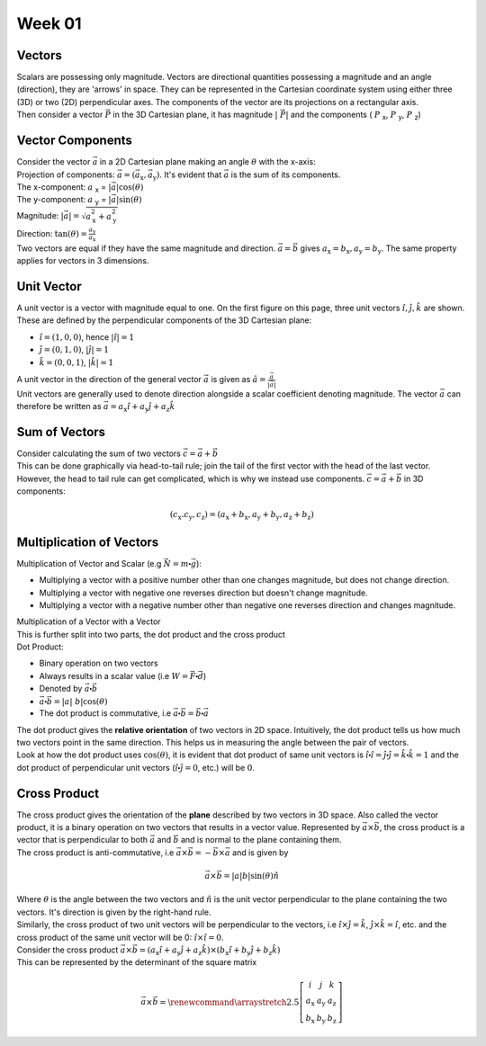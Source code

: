 .. _s1-ap-l01:

Week 01
-------

Vectors
^^^^^^^

| Scalars are possessing only magnitude. Vectors are directional quantities possessing a magnitude and an angle (direction), they are 'arrows' in space. They can be represented in the Cartesian coordinate system using either three (3D) or two (2D) perpendicular axes. The components of the vector are its projections on a rectangular axis.
.. image:: images/vector.jpg

    This is a right handed coordinate system. A vector rotated 90:math:`\circ` from OZ to OY will travel in the positive y-direction.

| Then consider a vector :math:`\vec{P}` in the 3D Cartesian plane, it has magnitude :math:`\vert\ \vec{P} \vert` and the components ( :math:`P` :sub:`x`, :math:`P` :sub:`y`, :math:`P` :sub:`z`)

Vector Components
^^^^^^^^^^^^^^^^^

| Consider the vector :math:`\vec{a}` in a 2D Cartesian plane making an angle :math:`\theta` with the x-axis:

.. image:: images/vector2d.png
    :scale: 40%

| Projection of components: :math:`\vec{a} = ( \vec{a}_{\text{x}}, \vec{a}_{\text{y}} )`. It's evident that :math:`\vec{a}` is the sum of its components.
| The x-component: :math:`a` :sub:`x` = :math:`\vert \vec{a} \vert\cos(\theta)`
| The y-component: :math:`a` :sub:`y` = :math:`\vert \vec{a} \vert\sin(\theta)`
| Magnitude: :math:`\vert \vec{a} \vert = \sqrt{ a_{\text{x}}^2 + a_{\text{y}}^2}`
| Direction: :math:`\tan(\theta) = \frac{a_{\text{y}}}{a_{\text{x}}}`

| Two vectors are equal if they have the same magnitude and direction. :math:`\vec{a} = \vec{b}` gives :math:`a_{\text{x}} = b_{\text{x}}, a_{\text{y}} = b_{\text{y}}`. The same property applies for vectors in 3 dimensions.

Unit Vector
^^^^^^^^^^^

| A unit vector is a vector with magnitude equal to one. On the first figure on this page, three unit vectors :math:`\hat{i}, \hat{j}, \hat{k}` are shown.  These are defined by the perpendicular components of the 3D Cartesian plane:
*    :math:`\hat{i} = (1, 0, 0)`, hence :math:`\vert\hat{i}\vert = 1`
*    :math:`\hat{j} = (0, 1, 0)`, :math:`\vert\hat{j}\vert = 1`
*    :math:`\hat{k} = (0, 0, 1)`, :math:`\vert\hat{k}\vert = 1`

| A unit vector in the direction of the general vector :math:`\vec{a}` is given as :math:`\hat{a} = \frac{\vec{a}}{\vert\vec{a}\vert}`
| Unit vectors are generally used to denote direction alongside a scalar coefficient denoting magnitude. The vector :math:`\vec{a}` can therefore be written as :math:`\vec{a} = a_{\text{x}}\hat{i} + a_{\text{y}}\hat{j} + a_{\text{z}}\hat{k}`

Sum of Vectors
^^^^^^^^^^^^^^

| Consider calculating the sum of two vectors :math:`\vec{c} = \vec{a} + \vec{b}`
| This can be done graphically via head-to-tail rule; join the tail of the first vector with the head of the last vector.

.. image:: images/headtotail.png

| However, the head to tail rule can get complicated, which is why we instead use components. :math:`\vec{c} = \vec{a} + \vec{b}` in 3D components:

.. math:: 
    (c_{\text{x}}. c_{\text{y}}, c_{\text{z}}) = (a_{\text{x}} + b_{\text{x}}, a_{\text{y}} + b_{\text{y}}, a_{\text{z}} + b_{\text{z}})

.. math::
    :name: Alternatively,
    c_{\text{x}}\hat{i} + c_{\text{y}}\hat{j} + c_{\text{z}}\hat{k}} = (a_{\text{x}} + b_{\text{x}})\hat{i} + (a_{\text{y}} + b_{\text{y}})\hat{j} + (a_{\text{z}} + b_{\text{z}})\hat{k}

Multiplication of Vectors
^^^^^^^^^^^^^^^^^^^^^^^^^

| Multiplication of Vector and Scalar (e.g :math:`\vec{N} = m\centerdot\vec{g}`): 
*    Multiplying a vector with a positive number other than one changes magnitude, but does not change direction.
*    Multiplying a vector with negative one reverses direction but doesn't change magnitude.
*    Multiplying a vector with a negative number other than negative one reverses direction and changes magnitude.

| Multiplication of a Vector with a Vector
| This is further split into two parts, the dot product and the cross product

| Dot Product:
*     Binary operation on two vectors
*     Always results in a scalar value (i.e :math:`W = \vec{F}\centerdot\vec{d}`)
*     Denoted by :math:`\vec{a}\centerdot\vec{b}`
*     :math:`\vec{a}\centerdot\vec{b} = \vert a \vert\ b \vert\cos(\theta)`
*     The dot product is commutative, i.e :math:`\vec{a}\centerdot\vec{b} = \vec{b}\centerdot\vec{a}`
| The dot product gives the **relative orientation** of two vectors in 2D space. Intuitively, the dot product tells us how much two vectors point in the same direction. This helps us in measuring the angle between the pair of vectors.
| Look at how the dot product uses :math:`\cos(\theta)`, it is evident that dot product of same unit vectors is :math:`\hat{i}\centerdot\hat{i} = \hat{j}\centerdot\hat{j} = \hat{k}\centerdot\hat{k} = 1` and the dot product of perpendicular unit vectors (:math:`\hat{i}\centerdot\hat{j} = 0`, etc.) will be :math:`0`.
Cross Product
^^^^^^^^^^^^^

| The cross product gives the orientation of the **plane** described by two vectors in 3D space. Also called the vector product, it is a binary operation on two vectors that results in a vector value. Represented by :math:`\vec{a}\times\vec{b}`, the cross product is a vector that is perpendicular to both :math:`\vec{a}` and :math:`\vec{b}` and is normal to the plane containing them.
| The cross product is anti-commutative, i.e :math:`\vec{a}\times\vec{b} = - \vec{b}\times\vec{a}` and is given by

.. math::

        \vec{a} \times \vec{b} = \vert a \vert b \vert\sin(\theta)\hat{n}

| Where :math:`\theta` is the angle between the two vectors and :math:`\hat{n}` is the unit vector perpendicular to the plane containing the two vectors. It's direction is given by the right-hand rule.
| Similarly, the cross product of two unit vectors will be perpendicular to the vectors, i.e :math:`\hat{i}\times\hat{j} = \hat{k}`, :math:`\hat{j}\times\hat{k} = \hat{i}`, etc. and the cross product of the same unit vector will be 0: :math:`\hat{i}\times\hat{i} = 0`.

| Consider the cross product :math:`\vec{a} \times \vec{b} = (a_{\text{x}}\hat{i} + a_{\text{y}}\hat{j} + a_{\text{z}}\hat{k}) \times (b_{\text{x}}\hat{i} + b_{\text{y}}\hat{j} + b_{\text{z}}\hat{k})`
| This can be represented by the determinant of the square matrix

.. math::
    \vec{a} \times \vec{b} = \renewcommand{\arraystretch}{2.5} \left[ \begin{array}{ccc}	i & j & k          \\	a_{\text{x}} & a_{\text{y}}    & a_{\text{z}} \\ 	b_{\text{x}} & b_{\text{y}} & b_{\text{z}}	\end{array}\right]


 




